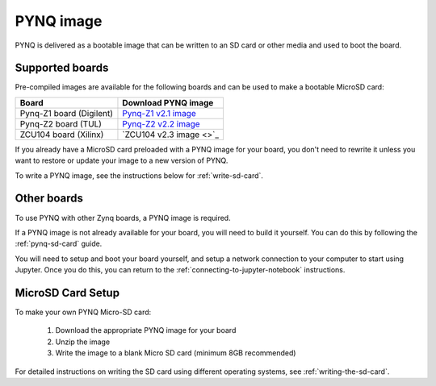 .. _pynq-image:

**********
PYNQ image
**********

PYNQ is delivered as a bootable image that can be written to an SD card or
other media and used to boot the board.

Supported boards
----------------

Pre-compiled images are available for the following boards and can be used
to make a bootable MicroSD card:

=========================== =========================================================================================
 Board                       Download PYNQ image                                                                   
=========================== =========================================================================================
 Pynq-Z1 board (Digilent)    `Pynq-Z1 v2.1 image <http://files.digilent.com/Products/PYNQ/pynq_z1_v2.1.img.zip>`_  
 Pynq-Z2 board (TUL)         `Pynq-Z2 v2.2 image <http://www.tul.com.tw/download/pynq_z2_v2.2.img.zip>`_ 
 ZCU104 board (Xilinx)       `ZCU104 v2.3 image <>`_ 
=========================== =========================================================================================

If you already have a MicroSD card preloaded with a PYNQ image for your
board, you don't need to rewrite it unless you want to restore or update your
image 
to a new version of PYNQ.

To write a PYNQ image, see the instructions below for :ref:`write-sd-card`.

Other boards
------------

To use PYNQ with other Zynq boards, a PYNQ image is required. 

If a PYNQ image is not already available for your board, you will need to build
it yourself. You can do this by following the :ref:`pynq-sd-card` guide. 

You will need to setup and boot your board yourself, and setup a network 
connection to your computer to start using Jupyter. Once you do this, you can 
return to the :ref:`connecting-to-jupyter-notebook` instructions.

.. _write-sd-card:

MicroSD Card Setup
------------------

To make your own PYNQ Micro-SD card:

  1. Download the appropriate PYNQ image for your board
  2. Unzip the image 
  3. Write the image to a blank Micro SD card (minimum 8GB recommended)
   
For detailed instructions on writing the SD card using different operating
systems, see :ref:`writing-the-sd-card`.

